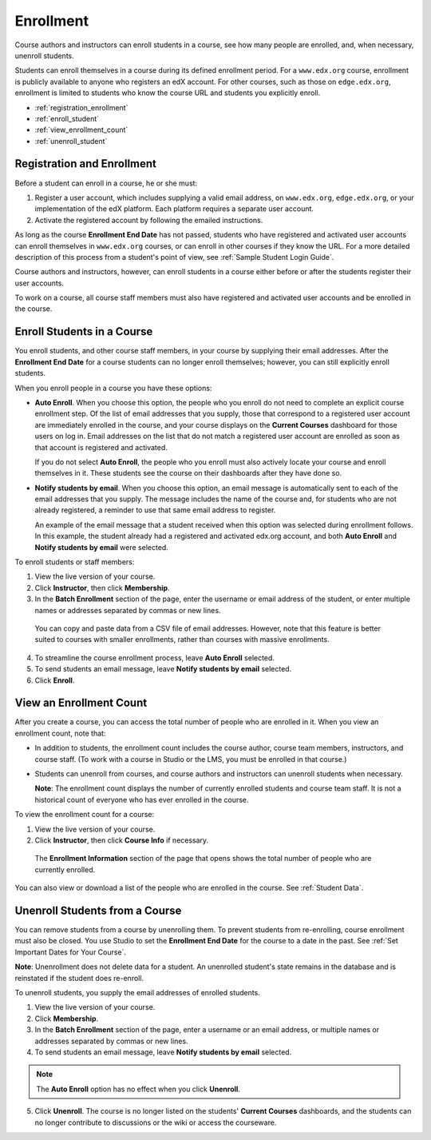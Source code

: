 .. _Enrollment:

##########################
Enrollment
##########################

Course authors and instructors can enroll students in a course, see how many
people are enrolled, and, when necessary, unenroll students.

Students can enroll themselves in a course during its defined enrollment
period. For a ``www.edx.org`` course, enrollment is publicly available to
anyone who registers an edX account. For other courses, such as those on
``edge.edx.org``, enrollment is limited to students who know the course URL
and students you explicitly enroll.

* :ref:`registration_enrollment`

* :ref:`enroll_student`

* :ref:`view_enrollment_count`

* :ref:`unenroll_student`

.. _registration_enrollment:

*********************************
Registration and Enrollment
*********************************

Before a student can enroll in a course, he or she must:

#. Register a user account, which includes supplying a valid email address, on
   ``www.edx.org``, ``edge.edx.org``, or your implementation of the edX
   platform. Each platform requires a separate user account.

#. Activate the registered account by following the emailed instructions.

As long as the course **Enrollment End Date** has not passed, students who
have registered and activated user accounts can enroll themselves in
``www.edx.org`` courses, or can enroll in other courses if they know the URL.
For a more detailed description of this process from a student's point of
view, see :ref:`Sample Student Login Guide`.

Course authors and instructors, however, can enroll students in a course either
before or after the students register their user accounts.

To work on a course, all course staff members must also have registered and
activated user accounts and be enrolled in the course.

.. _enroll_student:

*********************************
Enroll Students in a Course
*********************************

You enroll students, and other course staff members, in your course by
supplying their email addresses. After the **Enrollment End Date** for a
course students can no longer enroll themselves; however, you can still
explicitly enroll students.

When you enroll people in a course you have these options:

* **Auto Enroll**. When you choose this option, the people who you enroll do
  not need to complete an explicit course enrollment step. Of the list of email
  addresses that you supply, those that correspond to a registered user account
  are immediately enrolled in the course, and your course displays on the
  **Current Courses** dashboard for those users on log in. Email addresses on
  the list that do not match a registered user account are enrolled as soon as
  that account is registered and activated.

  If you do not select **Auto Enroll**, the people who you enroll must also actively locate your course and enroll themselves in it. These students see the course on their dashboards after they have done so.

* **Notify students by email**. When you choose this option, an email message is
  automatically sent to each of the email addresses that you supply. The message
  includes the name of the course and, for students who are not already
  registered, a reminder to use that same email address to register.

  An example of the email message that a student received when this option was
  selected during enrollment follows. In this example, the student already had a
  registered and activated edx.org account, and both **Auto Enroll** and
  **Notify students by email** were selected.

  .. image:: ../Images/Course_Enrollment_Email.png
        :alt: Email message inviting a student to enroll in an edx.org course

To enroll students or staff members:

#. View the live version of your course.

#. Click **Instructor**, then click **Membership**. 

#. In the **Batch Enrollment** section of the page, enter the username or email
   address of the student, or enter multiple names or addresses separated by
   commas or new lines.

  You can copy and paste data from a CSV file of email addresses. However,
  note that this feature is better suited to courses with smaller enrollments,
  rather than courses with massive enrollments.

4. To streamline the course enrollment process, leave **Auto Enroll** selected.

#. To send students an email message, leave **Notify students by email**
   selected.

#. Click **Enroll**.

.. _view_enrollment_count:

***************************
View an Enrollment Count
***************************

After you create a course, you can access the total number of people who are
enrolled in it. When you view an enrollment count, note that:

* In addition to students, the enrollment count includes the course author,
  course team members, instructors, and course staff. (To work with a
  course in Studio or the LMS, you must be enrolled in that course.)

* Students can unenroll from courses, and course authors and instructors can
  unenroll students when necessary.

  **Note**: The enrollment count displays the number of currently enrolled
  students and course team staff. It is not a historical count of everyone who
  has ever enrolled in the course.

To view the enrollment count for a course:

#. View the live version of your course.

#. Click **Instructor**, then click **Course Info** if necessary. 

  The **Enrollment Information** section of the page that opens shows the total
  number of people who are currently enrolled.

You can also view or download a list of the people who are enrolled in the
course. See :ref:`Student Data`.

.. _unenroll_student:

*********************************
Unenroll Students from a Course
*********************************

You can remove students from a course by unenrolling them. To prevent students
from re-enrolling, course enrollment must also be closed. You use Studio to
set the **Enrollment End Date** for the course to a date in the past. See
:ref:`Set Important Dates for Your Course`.

**Note**: Unenrollment does not delete data for a student. An unenrolled
student's state remains in the database and is reinstated if the student does
re-enroll.

To unenroll students, you supply the email addresses of enrolled students. 

#. View the live version of your course.

#. Click **Membership**. 

#. In the **Batch Enrollment** section of the page, enter a username or an email
   address, or multiple names or addresses separated by commas or new lines.

#. To send students an email message, leave **Notify students by email**
   selected.

.. note:: The **Auto Enroll** option has no effect when you click **Unenroll**.

5. Click **Unenroll**. The course is no longer listed on the students'
   **Current Courses** dashboards, and the students can no longer contribute to
   discussions or the wiki or access the courseware.


